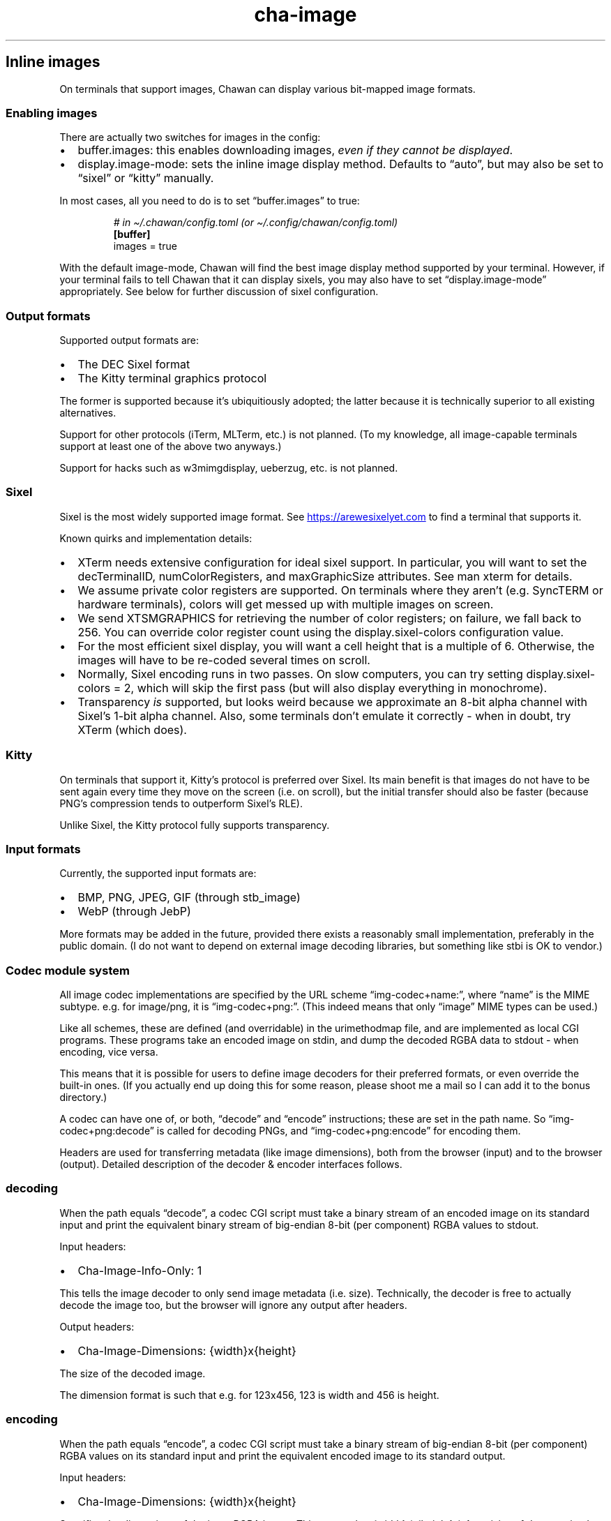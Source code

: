.\" Automatically generated by Pandoc 3.5
.\"
.TH "cha\-image" "5" "" "" "Image support in Chawan"
.SH Inline images
On terminals that support images, Chawan can display various bit\-mapped
image formats.
.SS Enabling images
There are actually two switches for images in the config:
.IP \[bu] 2
buffer.images: this enables downloading images, \f[I]even if they cannot
be displayed\f[R].
.IP \[bu] 2
display.image\-mode: sets the inline image display method.
Defaults to \[lq]auto\[rq], but may also be set to \[lq]sixel\[rq] or
\[lq]kitty\[rq] manually.
.PP
In most cases, all you need to do is to set \[lq]buffer.images\[rq] to
true:
.IP
.EX
\f[I]# in \[ti]/.chawan/config.toml (or \[ti]/.config/chawan/config.toml)\f[R]
\f[B][buffer]\f[R]
images = true
.EE
.PP
With the default image\-mode, Chawan will find the best image display
method supported by your terminal.
However, if your terminal fails to tell Chawan that it can display
sixels, you may also have to set \[lq]display.image\-mode\[rq]
appropriately.
See below for further discussion of sixel configuration.
.SS Output formats
Supported output formats are:
.IP \[bu] 2
The DEC Sixel format
.IP \[bu] 2
The Kitty terminal graphics protocol
.PP
The former is supported because it\[cq]s ubiquitiously adopted; the
latter because it is technically superior to all existing alternatives.
.PP
Support for other protocols (iTerm, MLTerm, etc.)
is not planned.
(To my knowledge, all image\-capable terminals support at least one of
the above two anyways.)
.PP
Support for hacks such as w3mimgdisplay, ueberzug, etc.
is not planned.
.SS Sixel
Sixel is the most widely supported image format.
See \c
.UR https://arewesixelyet.com
.UE \c
\ to find a terminal that supports it.
.PP
Known quirks and implementation details:
.IP \[bu] 2
XTerm needs extensive configuration for ideal sixel support.
In particular, you will want to set the decTerminalID,
numColorRegisters, and maxGraphicSize attributes.
See \f[CR]man xterm\f[R] for details.
.IP \[bu] 2
We assume private color registers are supported.
On terminals where they aren\[cq]t (e.g.\ SyncTERM or hardware
terminals), colors will get messed up with multiple images on screen.
.IP \[bu] 2
We send XTSMGRAPHICS for retrieving the number of color registers; on
failure, we fall back to 256.
You can override color register count using the
\f[CR]display.sixel\-colors\f[R] configuration value.
.IP \[bu] 2
For the most efficient sixel display, you will want a cell height that
is a multiple of 6.
Otherwise, the images will have to be re\-coded several times on scroll.
.IP \[bu] 2
Normally, Sixel encoding runs in two passes.
On slow computers, you can try setting
\f[CR]display.sixel\-colors = 2\f[R], which will skip the first pass
(but will also display everything in monochrome).
.IP \[bu] 2
Transparency \f[I]is\f[R] supported, but looks weird because we
approximate an 8\-bit alpha channel with Sixel\[cq]s 1\-bit alpha
channel.
Also, some terminals don\[cq]t emulate it correctly \- when in doubt,
try XTerm (which does).
.SS Kitty
On terminals that support it, Kitty\[cq]s protocol is preferred over
Sixel.
Its main benefit is that images do not have to be sent again every time
they move on the screen (i.e.\ on scroll), but the initial transfer
should also be faster (because PNG\[cq]s compression tends to outperform
Sixel\[cq]s RLE).
.PP
Unlike Sixel, the Kitty protocol fully supports transparency.
.SS Input formats
Currently, the supported input formats are:
.IP \[bu] 2
BMP, PNG, JPEG, GIF (through stb_image)
.IP \[bu] 2
WebP (through JebP)
.PP
More formats may be added in the future, provided there exists a
reasonably small implementation, preferably in the public domain.
(I do not want to depend on external image decoding libraries, but
something like stbi is OK to vendor.)
.SS Codec module system
All image codec implementations are specified by the URL scheme
\[lq]img\-codec+name:\[rq], where \[lq]name\[rq] is the MIME subtype.
e.g.\ for image/png, it is \[lq]img\-codec+png:\[rq].
(This indeed means that only \[lq]image\[rq] MIME types can be used.)
.PP
Like all schemes, these are defined (and overridable) in the
urimethodmap file, and are implemented as local CGI programs.
These programs take an encoded image on stdin, and dump the decoded RGBA
data to stdout \- when encoding, vice versa.
.PP
This means that it is possible for users to define image decoders for
their preferred formats, or even override the built\-in ones.
(If you actually end up doing this for some reason, please shoot me a
mail so I can add it to the bonus directory.)
.PP
A codec can have one of, or both, \[lq]decode\[rq] and \[lq]encode\[rq]
instructions; these are set in the path name.
So \[lq]img\-codec+png:decode\[rq] is called for decoding PNGs, and
\[lq]img\-codec+png:encode\[rq] for encoding them.
.PP
Headers are used for transferring metadata (like image dimensions), both
from the browser (input) and to the browser (output).
Detailed description of the decoder & encoder interfaces follows.
.SS decoding
When the path equals \[lq]decode\[rq], a codec CGI script must take a
binary stream of an encoded image on its standard input and print the
equivalent binary stream of big\-endian 8\-bit (per component) RGBA
values to stdout.
.PP
Input headers:
.IP \[bu] 2
Cha\-Image\-Info\-Only: 1
.PP
This tells the image decoder to only send image metadata (i.e.\ size).
Technically, the decoder is free to actually decode the image too, but
the browser will ignore any output after headers.
.PP
Output headers:
.IP \[bu] 2
Cha\-Image\-Dimensions: {width}x{height}
.PP
The size of the decoded image.
.PP
The dimension format is such that e.g.\ for 123x456, 123 is width and
456 is height.
.SS encoding
When the path equals \[lq]encode\[rq], a codec CGI script must take a
binary stream of big\-endian 8\-bit (per component) RGBA values on its
standard input and print the equivalent encoded image to its standard
output.
.PP
Input headers:
.IP \[bu] 2
Cha\-Image\-Dimensions: {width}x{height}
.PP
Specifies the dimensions of the input RGBA image.
This means that {width} * {height} * 4 == {size of data received on
stdin}.
.PP
The format is the same as above; in fact, the design is such that you
could directly pipe the output of decode to encode (and vice versa).
.IP \[bu] 2
Cha\-Image\-Quality: {number}
.PP
The requested encoding quality, ranging from 1 to 100 inclusive
(i.e.\ 1..100).
It is up to the encoder to interpret this number.
.PP
(The stb_image JPEG encoder uses this.)
.PP
Output headers:
.PP
Currently, no output headers are defined for encoders.
.SS Skipping copies with mmap
The naive implementation of the above system would have to copy the
output at least twice when an image is resized.
To skip these copies, stdin and/or stdout is (currently) a file in the
tmp directory for:
.IP \[bu] 2
decode stdin, when the image is already downloaded
.IP \[bu] 2
decode stdout, always
.IP \[bu] 2
encode stdin, always
.PP
This makes it possible to mmap stdin/stdout instead of streaming through
them with read and write.
When doing this, mind the following:
.IP \[bu] 2
When reading, you must check your initial position in the file with
lseek.
.IP \[bu] 2
When writing, your headers are part of the output.
At the very least, you must place a newline at the file\[cq]s beginning.
.IP \[bu] 2
This \f[I]is\f[R] an implementation detail, and might change at any time
in the future (e.g.\ if we add a \[lq]no cache files\[rq] mode).
Always check for S_ISREG to ensure that you are actually dealing with a
file.
(Use io/dynstream.nim\[cq]s recvDataLoopOrMmap and maybeMmapForSend to
deal with this automatically.)
.SS See also
\f[B]cha\f[R](1)
